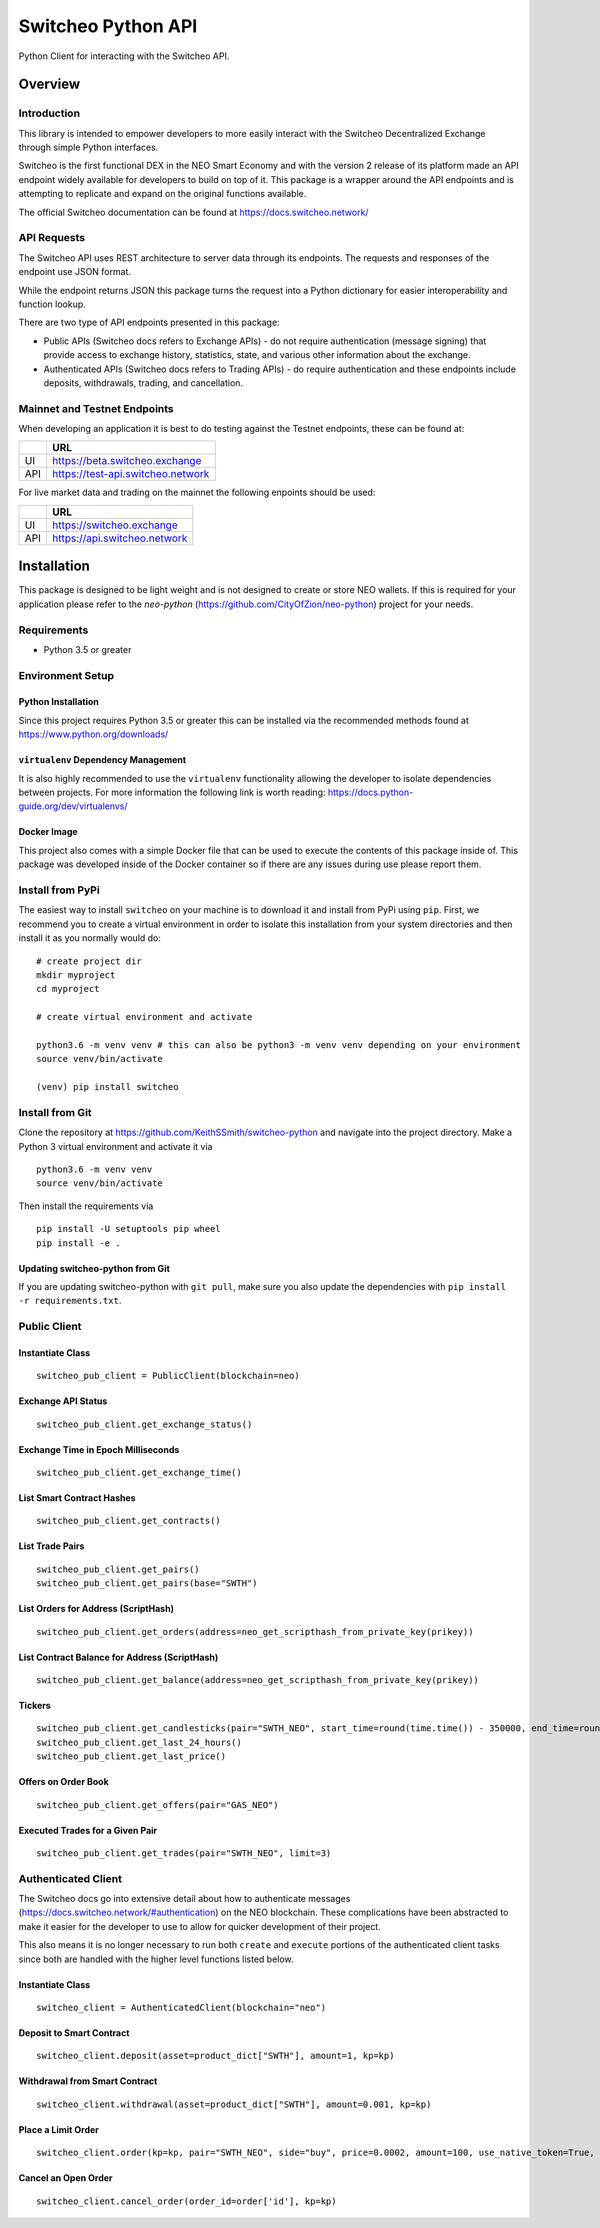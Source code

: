 ===================
Switcheo Python API
===================

Python Client for interacting with the Switcheo API.

.. image:: https://img.shields.io/pypi/v/switcheo.svg
    :target: https://img.shields.io/pypi/v/switcheo.svg
    :alt: PyPi
.. image:: https://readthedocs.org/projects/switcheo-python/badge/?version=latest
    :target: https://switcheo-python.readthedocs.io/en/latest/?badge=latest
    :alt: ReadTheDocs
.. image:: https://travis-ci.org/KeithSSmith/switcheo-python.svg?branch=master
    :target: https://travis-ci.org/KeithSSmith/switcheo-python
    :alt: Travis CI
.. image:: https://coveralls.io/repos/github/KeithSSmith/switcheo-python/badge.svg?branch=master
    :target: https://coveralls.io/github/KeithSSmith/switcheo-python?branch=master
    :alt: Coveralls
.. image:: https://img.shields.io/pypi/l/switcheo.svg
    :target: https://img.shields.io/pypi/l/switcheo.svg
    :alt: PyPi


Overview
--------

Introduction
^^^^^^^^^^^^

This library is intended to empower developers to more easily interact with the Switcheo Decentralized Exchange through simple Python interfaces.

Switcheo is the first functional DEX in the NEO Smart Economy and with the version 2 release of its platform made an API endpoint widely available for developers to build on top of it.  This package is a wrapper around the API endpoints and is attempting to replicate and expand on the original functions available.

The official Switcheo documentation can be found at https://docs.switcheo.network/

API Requests
^^^^^^^^^^^^

The Switcheo API uses REST architecture to server data through its endpoints.  The requests and responses of the endpoint use JSON format.

While the endpoint returns JSON this package turns the request into a Python dictionary for easier interoperability and function lookup.

There are two type of API endpoints presented in this package:

- Public APIs (Switcheo docs refers to Exchange APIs) - do not require authentication (message signing) that provide access to exchange history, statistics, state, and various other information about the exchange.
- Authenticated APIs (Switcheo docs refers to Trading APIs) - do require authentication and these endpoints include deposits, withdrawals, trading, and cancellation.

Mainnet and Testnet Endpoints
^^^^^^^^^^^^^^^^^^^^^^^^^^^^^

When developing an application it is best to do testing against the Testnet endpoints, these can be found at:

+-----+----------------------------------+
|     | URL                              |
+=====+==================================+
|UI   | https://beta.switcheo.exchange   |
+-----+----------------------------------+
|API  | https://test-api.switcheo.network|
+-----+----------------------------------+

For live market data and trading on the mainnet the following enpoints should be used:

+-----+----------------------------------+
|     | URL                              |
+=====+==================================+
|UI   | https://switcheo.exchange        |
+-----+----------------------------------+
|API  | https://api.switcheo.network     |
+-----+----------------------------------+

Installation
------------

This package is designed to be light weight and is not designed to create or store NEO wallets.  If this is required for your application please refer to the `neo-python` (https://github.com/CityOfZion/neo-python) project for your needs.

Requirements
^^^^^^^^^^^^

- Python 3.5 or greater

Environment Setup
^^^^^^^^^^^^^^^^^

Python Installation
"""""""""""""""""""
Since this project requires Python 3.5 or greater this can be installed via the recommended methods found at https://www.python.org/downloads/


``virtualenv`` Dependency Management
""""""""""""""""""""""""""""""""""""

It is also highly recommended to use the ``virtualenv`` functionality allowing the developer to isolate dependencies between projects.  For more information the following link is worth reading: https://docs.python-guide.org/dev/virtualenvs/

Docker Image
""""""""""""

This project also comes with a simple Docker file that can be used to execute the contents of this package inside of.  This package was developed inside of the Docker container so if there are any issues during use please report them.


Install from PyPi
^^^^^^^^^^^^^^^^^

The easiest way to install ``switcheo`` on your machine is to download it and install from PyPi using ``pip``. First, we recommend you to create a virtual environment in order to isolate this installation from your system directories and then install it as you normally would do:

::

    # create project dir
    mkdir myproject
    cd myproject

    # create virtual environment and activate

    python3.6 -m venv venv # this can also be python3 -m venv venv depending on your environment
    source venv/bin/activate

    (venv) pip install switcheo


Install from Git
^^^^^^^^^^^^^^^^

Clone the repository at `https://github.com/KeithSSmith/switcheo-python <https://github.com/KeithSSmith/switcheo-python>`_ and navigate into the project directory.
Make a Python 3 virtual environment and activate it via

::

    python3.6 -m venv venv
    source venv/bin/activate

Then install the requirements via

::

    pip install -U setuptools pip wheel
    pip install -e .


Updating switcheo-python from Git
"""""""""""""""""""""""""""""""""

If you are updating switcheo-python with ``git pull``, make sure you also update the dependencies with ``pip install -r requirements.txt``.

Public Client
^^^^^^^^^^^^^

Instantiate Class
"""""""""""""""""
::

    switcheo_pub_client = PublicClient(blockchain=neo)

Exchange API Status
"""""""""""""""""""
::

    switcheo_pub_client.get_exchange_status()

Exchange Time in Epoch Milliseconds
"""""""""""""""""""""""""""""""""""
::

    switcheo_pub_client.get_exchange_time()

List Smart Contract Hashes
""""""""""""""""""""""""""
::

    switcheo_pub_client.get_contracts()


List Trade Pairs
""""""""""""""""
::

    switcheo_pub_client.get_pairs()
    switcheo_pub_client.get_pairs(base="SWTH")

List Orders for Address (ScriptHash)
""""""""""""""""""""""""""""""""""""
::

    switcheo_pub_client.get_orders(address=neo_get_scripthash_from_private_key(prikey))

List Contract Balance for Address (ScriptHash)
""""""""""""""""""""""""""""""""""""""""""""""
::

    switcheo_pub_client.get_balance(address=neo_get_scripthash_from_private_key(prikey))

Tickers
"""""""
::

    switcheo_pub_client.get_candlesticks(pair="SWTH_NEO", start_time=round(time.time()) - 350000, end_time=round(time.time()), interval=360))
    switcheo_pub_client.get_last_24_hours()
    switcheo_pub_client.get_last_price()

Offers on Order Book
""""""""""""""""""""
::

    switcheo_pub_client.get_offers(pair="GAS_NEO")

Executed Trades for a Given Pair
""""""""""""""""""""""""""""""""
::

    switcheo_pub_client.get_trades(pair="SWTH_NEO", limit=3)

Authenticated Client
^^^^^^^^^^^^^^^^^^^^

The Switcheo docs go into extensive detail about how to authenticate messages (https://docs.switcheo.network/#authentication) on the NEO blockchain.  These complications have been abstracted to make it easier for the developer to use to allow for quicker development of their project.

This also means it is no longer necessary to run both ``create`` and ``execute`` portions of the authenticated client tasks since both are handled with the higher level functions listed below.

Instantiate Class
"""""""""""""""""
::

    switcheo_client = AuthenticatedClient(blockchain="neo")

Deposit to Smart Contract
"""""""""""""""""""""""""
::

    switcheo_client.deposit(asset=product_dict["SWTH"], amount=1, kp=kp)

Withdrawal from Smart Contract
""""""""""""""""""""""""""""""
::

    switcheo_client.withdrawal(asset=product_dict["SWTH"], amount=0.001, kp=kp)

Place a Limit Order
"""""""""""""""""""
::

    switcheo_client.order(kp=kp, pair="SWTH_NEO", side="buy", price=0.0002, amount=100, use_native_token=True, order_type="limit")

Cancel an Open Order
""""""""""""""""""""
::

    switcheo_client.cancel_order(order_id=order['id'], kp=kp)

.. _MIT: https://github.com/KeithSSmith/switcheo-python/blob/master/LICENSE.md

